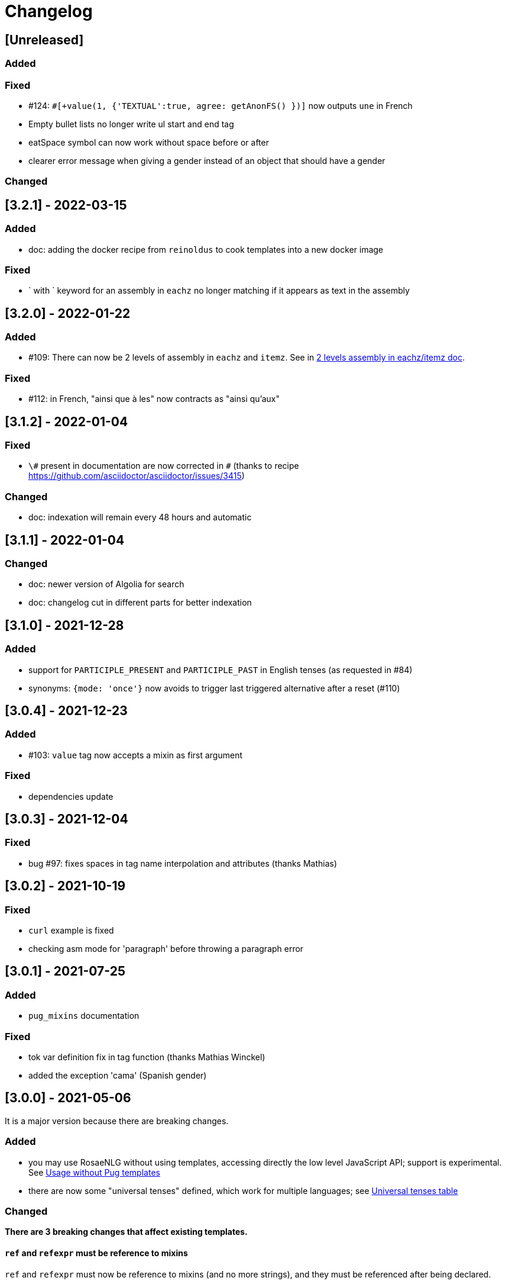 // Copyright 2021 Ludan Stoecklé
// SPDX-License-Identifier: CC-BY-4.0
= Changelog

////
https://keepachangelog.com/en/0.3.0/

== [Unreleased]

=== Added

=== Fixed

=== Changed

////

== [Unreleased]

=== Added

=== Fixed

* &#35;124: `&#35;[+value(1, {'TEXTUAL':true, agree: getAnonFS() })]` now outputs `une` in French
* Empty bullet lists no longer write ul start and end tag
* eatSpace symbol can now work without space before or after
* clearer error message when giving a gender instead of an object that should have a gender

=== Changed


== [3.2.1] - 2022-03-15

=== Added

* doc: adding the docker recipe from `reinoldus` to cook templates into a new docker image

=== Fixed

* ` with ` keyword for an assembly in `eachz` no longer matching if it appears as text in the assembly


== [3.2.0] - 2022-01-22

=== Added

* &#35;109: There can now be 2 levels of assembly in `eachz` and `itemz`. See in xref:mixins_ref:eachz_itemz.adoc#combined[2 levels assembly in eachz/itemz doc].

=== Fixed

* &#35;112: in French, "ainsi que à les" now contracts as "ainsi qu'aux"


== [3.1.2] - 2022-01-04

=== Fixed

* `\#` present in documentation are now corrected in `&#35;` (thanks to recipe https://github.com/asciidoctor/asciidoctor/issues/3415)

=== Changed

* doc: indexation will remain every 48 hours and automatic


== [3.1.1] - 2022-01-04

=== Changed

* doc: newer version of Algolia for search
* doc: changelog cut in different parts for better indexation


== [3.1.0] - 2021-12-28

=== Added

* support for `PARTICIPLE_PRESENT` and `PARTICIPLE_PAST` in English tenses (as requested in &#35;84)
* synonyms: `{mode: 'once'}` now avoids to trigger last triggered alternative after a reset (&#35;110)


== [3.0.4] - 2021-12-23

=== Added

* &#35;103: `value` tag now accepts a mixin as first argument

=== Fixed

* dependencies update


== [3.0.3] - 2021-12-04

=== Fixed

* bug &#35;97: fixes spaces in tag name interpolation and attributes (thanks Mathias)


== [3.0.2] - 2021-10-19

=== Fixed

* `curl` example is fixed
* checking asm mode for 'paragraph' before throwing a paragraph error


== [3.0.1] - 2021-07-25

=== Added

* `pug_mixins` documentation

=== Fixed

* tok var definition fix in tag function (thanks Mathias Winckel)
* added the exception 'cama' (Spanish gender)


== [3.0.0] - 2021-05-06

It is a major version because there are breaking changes.

=== Added

* you may use RosaeNLG without using templates, accessing directly the low level JavaScript API; support is experimental. See xref:integration:rosaenlg-no-pug.adoc[Usage without Pug templates]
* there are now some "universal tenses" defined, which work for multiple languages; see xref:mixins_ref:verbs.adoc#universal_tenses[Universal tenses table]


=== Changed

*There are 3 breaking changes that affect existing templates.*

==== `ref` and `refexpr` must be reference to mixins

`ref` and `refexpr` must now be reference to mixins (and no more strings), and they must be referenced after being declared.

.Change on `ref` and `refexpr`
[options="header"]
|===
a|
Before
a|
....
- var PRODUCT = {};
- PRODUCT.ref = 'PRODUCT_ref';
mixin PRODUCT_ref(obj, params)
  | the ring
....
a|
After
a|
....
- var PRODUCT = {};
mixin PRODUCT_ref(obj, params)
  | the ring
- PRODUCT.ref = PRODUCT_ref;
....
|===

Your templates will probably fail at runtime if you don't change them. To migrate:

* search for `.ref` and `.refexpr` in your templates
* put references instead of strings
* move them after the referenced mixin declaration

==== when referencing a mixin, assembly separators properties must not use a string

Assembly separators (`last_separator`, `begin_with_general`, etc.) can either be a string or reference a mixin.
When referencing a mixin, you must now put the mixin as a reference (*no more as a string*), and the mixin must have been defined before.

If you don't migrate, your templates will not fail, but *the text will be wrong*: you will have the mixin name in the output.

To migrate, search for all assemblies (`eachz` and `itemz`) and change their properties if they reference mixins.

==== mixins and objects cannot have the same name

Mixins are now functions, which have a name; you cannot have mixins and objects having the same name, e.g.
....
mixin phone
  | bla bla
- var phone = {};
....
is now invalid.

Your templates will probably fail at runtime if you don't change them. Rename conflicting mixins or objects.


== Older changelogs

xref:changelog_2.x.x.adoc[2.x.x versions]
xref:changelog_1.x.x.adoc[1.x.x versions]
xref:changelog_0.x.x.adoc[0.x.x versions]
